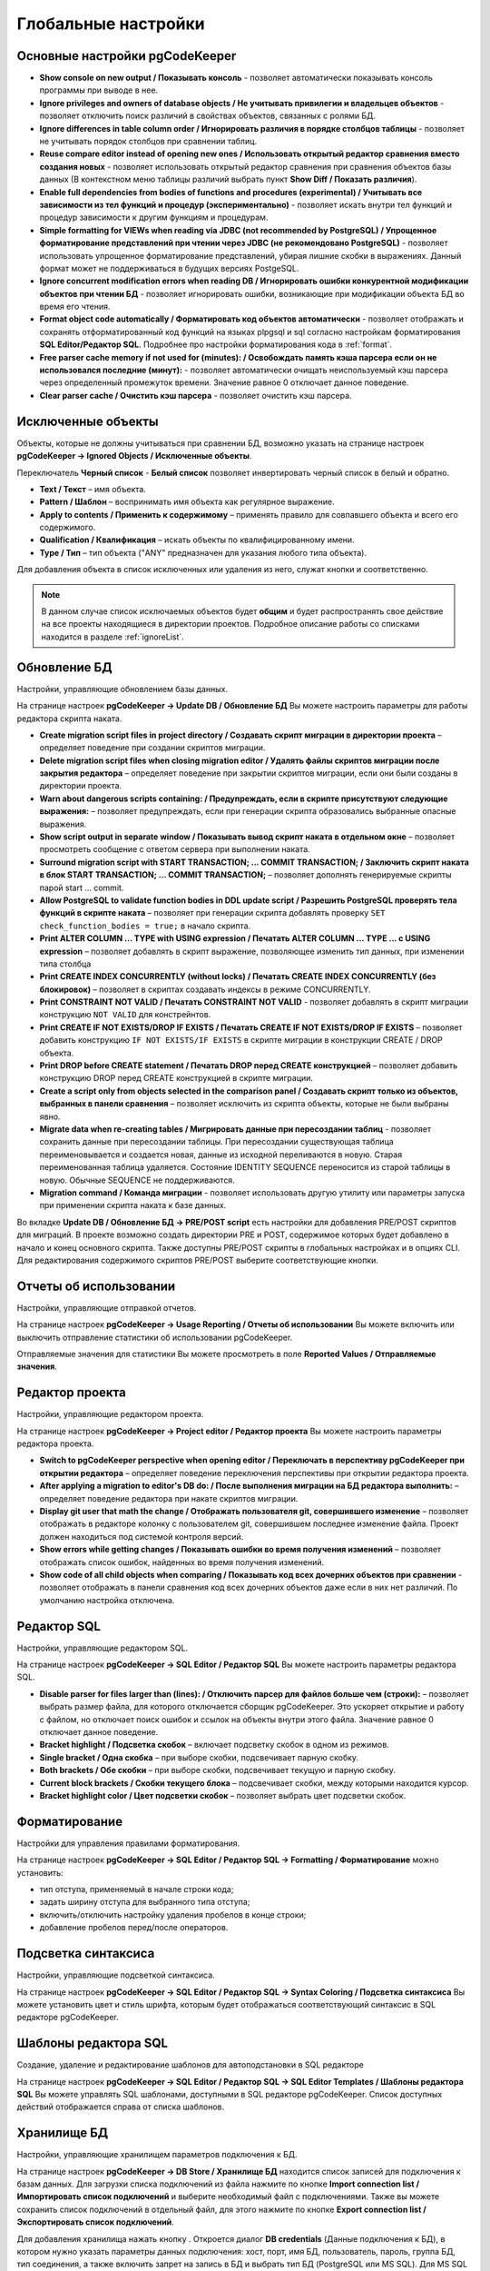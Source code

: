 ====================
Глобальные настройки
====================

Основные настройки pgCodeKeeper
~~~~~~~~~~~~~~~~~~~~~~~~~~~~~~~

.. image:: ../images/main_prefs.png

- **Show console on new output / Показывать консоль** - позволяет автоматически показывать консоль программы при выводе в нее.
- **Ignore privileges and owners of database objects / Не учитывать привилегии и владельцев объектов** - позволяет отключить поиск различий в свойствах объектов, связанных с ролями БД.
- **Ignore differences in table column order / Игнорировать различия в порядке столбцов таблицы** - позволяет не учитывать порядок столбцов при сравнении таблиц.
- **Reuse compare editor instead of opening new ones / Использовать открытый редактор сравнения вместо создания новых** - позволяет использовать открытый редактор сравнения при сравнения объектов базы данных (В контекстном меню таблицы различий выбрать пункт **Show Diff / Показать различия**).
- **Enable full dependencies from bodies of functions and procedures (experimental) / Учитывать все зависимости из тел функций и процедур (экспериментально)** - позволяет искать внутри тел функций и процедур зависимости к другим функциям и процедурам.
- **Simple formatting for VIEWs when reading via JDBC (not recommended by PostgreSQL) / Упрощенное форматирование представлений при чтении через JDBC (не рекомендовано PostgreSQL)** - позволяет использовать упрощенное форматирование представлений, убирая лишние скобки в выражениях. Данный формат может не поддерживаться в будущих версиях PostgeSQL.
- **Ignore concurrent modification errors when reading DB / Игнорировать ошибки конкурентной модификации объектов при чтении БД** - позволяет игнорировать ошибки, возникающие при модификации объекта БД во время его чтения.
- **Format object code automatically / Форматировать код объектов автоматически** - позволяет отображать и сохранять отформатированный код функций на языках plpgsql и sql согласно настройкам форматирования **SQL Editor/Редактор SQL**. Подробнее про настройки форматирования кода в :ref:`format`.
- **Free parser cache memory if not used for (minutes): / Освобождать память кэша парсера если он не использовался последние (минут):** - позволяет автоматически очищать неиспользуемый кэш парсера через определенный промежуток времени. Значение равное 0 отключает данное поведение.
- **Clear parser cache / Очистить кэш парсера** - позволяет очистить кэш парсера.

.. _ignoredObjects :

Исключенные объекты
~~~~~~~~~~~~~~~~~~~

Объекты, которые не должны учитываться при сравнении БД, возможно указать на странице настроек **pgCodeKeeper -> Ignored Objects / Исключенные объекты**.

.. image:: ../images/ignore_list.png

Переключатель **Черный список** - **Белый список** позволяет инвертировать черный список в белый и обратно.

- **Text / Текст** – имя объекта.
- **Pattern / Шаблон** – воспринимать имя объекта как регулярное выражение.
- **Apply to contents / Применить к содержимому** – применять правило для совпавшего объекта и всего его содержимого.
- **Qualification / Квалификация** – искать объекты по квалифицированному имени.
- **Type / Тип** – тип объекта ("ANY" предназначен для указания любого типа объекта).

Для добавления объекта в список исключенных или удаления из него, служат кнопки |add_obj| и |delete| соответственно.

.. note:: В данном случае список исключаемых объектов будет **общим** и будет распространять свое действие на все проекты находящиеся в директории проектов. Подробное описание работы со списками находится в разделе :ref:`ignoreList`.

.. _dbUpdate :

Обновление БД
~~~~~~~~~~~~~
Настройки, управляющие обновлением базы данных.

.. image:: ../images/db_update_prefs.png

На странице настроек **pgCodeKeeper -> Update DB / Обновление БД** Вы можете настроить параметры для работы редактора скрипта наката.

- **Create migration script files in project directory / Создавать скрипт миграции в директории проекта** – определяет поведение при создании скриптов миграции. 
- **Delete migration script files when closing migration editor / Удалять файлы скриптов миграции после закрытия редактора** – определяет поведение при закрытии скриптов миграции, если они были созданы в директории проекта.
- **Warn about dangerous scripts containing: / Предупреждать, если в скрипте присутствуют следующие выражения:** – позволяет предупреждать, если при генерации скрипта образовались выбранные опасные выражения.
- **Show script output in separate window / Показывать вывод скрипт наката в отдельном окне** – позволяет просмотреть сообщение с ответом сервера при выполнении наката.
- **Surround migration script with START TRANSACTION; ... COMMIT TRANSACTION; / Заключить скрипт наката в блок START TRANSACTION; ... COMMIT TRANSACTION;** – позволяет дополнять генерируемые скрипты парой start ... commit.
- **Allow PostgreSQL to validate function bodies in DDL update script / Разрешить PostgreSQL проверять тела функций в скрипте наката** – позволяет при генерации скрипта добавлять проверку ``SET check_function_bodies = true;`` в начало скрипта.
- **Print ALTER COLUMN ... TYPE with USING expression / Печатать ALTER COLUMN ... TYPE ... с USING expression** – позволяет добавлять в скрипт выражение, позволяющее изменить тип данных, при изменении типа столбца
- **Print CREATE INDEX CONCURRENTLY (without locks) / Печатать CREATE INDEX CONCURRENTLY (без блокировок)** – позволяет в скриптах создавать индексы в режиме CONCURRENTLY.
- **Print CONSTRAINT NOT VALID / Печатать CONSTRAINT NOT VALID** - позволяет добавлять в скрипт миграции конструкцию ``NOT VALID`` для констрейнтов.
- **Print CREATE IF NOT EXISTS/DROP IF EXISTS / Печатать CREATE IF NOT EXISTS/DROP IF EXISTS** – позволяет добавить конструкцию ``IF NOT EXISTS/IF EXISTS`` в скрипте миграции в конструкции CREATE / DROP объекта.
- **Print DROP before CREATE statement / Печатать DROP перед CREATE конструкцией** – позволяет добавить конструкцию DROP перед CREATE конструкцией в скрипте миграции.
- **Create a script only from objects selected in the comparison panel / Создавать скрипт только из объектов, выбранных в панели сравнения** – позволяет исключить из скрипта объекты, которые не были выбраны явно.
- **Migrate data when re-creating tables / Мигрировать данные при пересоздании таблиц** - позволяет сохранить данные при пересоздании таблицы. При пересоздании существующая таблица переименовывается и создается новая, данные из исходной переливаются в новую. Старая переименованная таблица удаляется. Состояние IDENTITY SEQUENCE переносится из старой таблицы в новую. Обычные SEQUENCE не поддерживаются.
- **Migration command / Команда миграции** - позволяет использовать другую утилиту или параметры запуска при применении скрипта наката к базе данных.

Во вкладке **Update DB / Обновление БД -> PRE/POST script** есть настройки для добавления PRE/POST скриптов для миграций. В проекте возможно создать директории PRE и POST, содержимое которых будет добавлено в начало и конец основного скрипта. Также доступны PRE/POST скрипты в глобальных настройках и в опциях CLI.
Для редактирования содержимого скриптов PRE/POST выберите соответствующие кнопки.

.. image:: ../images/pre_post_script.png

Отчеты об использовании
~~~~~~~~~~~~~~~~~~~~~~~

Настройки, управляющие отправкой отчетов.

.. image:: ../images/report.png

На странице настроек **pgCodeKeeper -> Usage Reporting / Отчеты об использовании** Вы можете включить или выключить отправление статистики об использовании pgCodeKeeper.

Отправляемые значения для статистики Вы можете просмотреть в поле **Reported Values / Отправляемые значения**.

.. _projEditorPref :

Редактор проекта
~~~~~~~~~~~~~~~~

Настройки, управляющие редактором проекта.

.. image:: ../images/proj_editor_prefs.png

На странице настроек **pgCodeKeeper -> Project editor / Редактор проекта** Вы можете настроить параметры редактора проекта.

- **Switch to pgCodeKeeper perspective when opening editor / Переключать в перспективу pgCodeKeeper при открытии редактора** – определяет поведение переключения перспективы при открытии редактора проекта. 
- **After applying a migration to editor's DB do: / После выполнения миграции на БД редактора выполнить:** – определяет поведение редактора при накате скриптов миграции.
- **Display git user that math the change / Отображать пользователя git, совершившего изменение** – позволяет отображать в редакторе колонку с пользователем git, совершившем последнее изменение файла. Проект должен находиться под системой контроля версий.
- **Show errors while getting changes / Показывать ошибки во время получения изменений** – позволяет отображать список ошибок, найденных во время получения изменений.
- **Show code of all child objects when comparing / Показывать код всех дочерних объектов при сравнении** - позволяет отображать в панели сравнения код всех дочерних объектов даже если в них нет различий. По умолчанию настройка отключена.

Редактор SQL 
~~~~~~~~~~~~

Настройки, управляющие редактором SQL.

.. image:: ../images/sql_editor_prefs.png

На странице настроек **pgCodeKeeper -> SQL Editor / Редактор SQL** Вы можете настроить параметры редактора SQL.

- **Disable parser for files larger than (lines): / Отключить парсер для файлов больше чем (строки):** – позволяет выбрать размер файла, для которого отключается сборщик pgCodeKeeper. Это ускоряет открытие и работу с файлом, но отключает поиск ошибок и ссылок на объекты внутри этого файла. Значение равное 0 отключает данное поведение.
- **Bracket highlight / Подсветка скобок** – включает подсветку скобок в одном из режимов.
- **Single bracket / Одна скобка** – при выборе скобки, подсвечивает парную скобку.
- **Both brackets / Обе скобки** – при выборе скобки, подсвечивает текущую и парную скобку.
- **Current block brackets / Скобки текущего блока** – подсвечивает скобки, между которыми находится курсор.
- **Bracket highlight color / Цвет подсветки скобок** – позволяет выбрать цвет подсветки скобок.

.. _format :

Форматирование
~~~~~~~~~~~~~~~

Настройки для управления правилами форматирования.

На странице настроек **pgCodeKeeper -> SQL Editor / Редактор SQL -> Formatting / Форматирование** можно установить:

- тип отступа, применяемый в начале строки кода;
- задать ширину отступа для выбранного типа отступа;
- включить/отключить настройку удаления пробелов в конце строки;
- добавление пробелов перед/после операторов.


.. image:: ../images/formatter_pref.png


Подсветка синтаксиса
~~~~~~~~~~~~~~~~~~~~

Настройки, управляющие подсветкой синтаксиса.

.. image:: ../images/syntax_highlighting.png

На странице настроек **pgCodeKeeper -> SQL Editor / Редактор SQL -> Syntax Coloring / Подсветка синтаксиса** Вы можете установить цвет и стиль шрифта, которым будет отображаться соответствующий синтаксис в SQL редакторе pgCodeKeeper.


Шаблоны редактора SQL
~~~~~~~~~~~~~~~~~~~~~

Создание, удаление и редактирование шаблонов для автоподстановки в SQL редакторе

.. image:: ../images/sql_templates.png

На странице настроек **pgCodeKeeper -> SQL Editor / Редактор SQL -> SQL Editor Templates / Шаблоны редактора SQL** Вы можете управлять SQL шаблонами, доступными в SQL редакторе pgCodeKeeper. Список доступных действий отображается справа от списка шаблонов.


.. _dbStore :

Хранилище БД
~~~~~~~~~~~~
Настройки, управляющие хранилищем параметров подключения к БД.

На странице настроек **pgCodeKeeper -> DB Store / Хранилище БД** находится список записей для подключения к базам данных.
Для загрузки списка подключений из файла нажмите по кнопке |import_db| **Import connection list / Импортировать список подключений** и выберите необходимый файл с подключениями. Также вы можете сохранить список подключений в отдельный файл, для этого нажмите по кнопке |export_db| **Export connection list / Экспортировать список подключений**.

.. image:: ../images/db_store.png

Для добавления хранилища нажать кнопку |add_obj|. Откроется диалог **DB credentials** (Данные подключения к БД), в котором нужно указать параметры данных подключения: хост, порт, имя БД, пользователь, пароль, группа БД, тип соединения, а также включить запрет на запись в БД и выбрать тип БД (PostgreSQL или MS SQL). Для MS SQL можно указать домен. Если выбран тип бд MS SQL, то по умолчанию выставлен параметр **trust MS SQL сertificate / доверять сертификату MS SQL**, который можно отключить. Название записи можно указать вручную, для этого нужно отключить опцию **Auto-generate / Автогенерация**.

.. note:: pgCodeKeeper поддерживает работу с `pgpass файлом <https://www.postgresql.org/docs/current/libpq-pgpass.html>`_. Для этого поле с паролем нужно оставить пустым.


.. image:: ../images/new_connection.png

:ref:`ignoreList` можно подключить как внешний файл.

.. image:: ../images/new_connection_ignore_list.png

| Свойства соединения можно дополнить параметрами указанными по адресу:
| https://jdbc.postgresql.org/documentation/head/connect.html (Для PostgreSQL)
| https://docs.microsoft.com/ru-ru/sql/connect/jdbc/setting-the-connection-properties (Для MS SQL)

.. image:: ../images/new_connection_properties.png


- **Use external DB loader instead of JDBC / Использовать внешний загрузчик pg_dump** - позволяет использовать внешний загрузчик для базы данных вместо JDBC.
- **Loader executable / Исполняемый файл загрузчика** - путь к утилите, исполняемому файлу или скрипту, используемый для загрузки.
- **Loader custom parameters / Дополнительные параметры загрузчика** - дополнительные параметры вызова утилиты.

.. image:: ../images/new_connection_pg_dump.png

Для добавления хранилища на основе данных из уже созданного хранилища следует выделить объект хранилища баз данных, нажать кнопку |copy|. Откроется диалог **DB credentials / Данные подключения к БД** в котором можно изменить параметры подключения.

Для добавления хранилища на основе данных из файла **.pgpass**, нажать кнопку |pg_pass|. Откроется диалог в котором необходимо выбрать **.pgpass** файл. Далее откроется диалог  **Pgpass sources list / Список источников из pgpass**:

.. image:: ../images/db_store_dialog_pg_pass_1.png

В нем нужно выбрать строку с данными на основе которых будет создаваться хранилище. Откроется диалог **DB credentials / Данные подключения к БД** в котором можно подтвердить параметры подключения.

.. image:: ../images/db_store_dialog_pg_pass_2.png

После этого можно закрывать диалог **Pgpass sources list / Список источников из pgpass**.

Для редактирования хранилища выделить объект хранилища баз данных, нажать кнопку |editor_area|. Откроется диалог **DB credentials / Данные подключения к БД** в котором можно изменить параметры подключения.

Для удаления хранилища выбрать необходимую запись и нажать кнопку |delete|.

.. attention:: Кнопка **Restore Defaults**, на странице настроек, удаляет все записи для подключения к базам данных и создает одну запись default без данных для подключения.

.. attention:: Для сохранения внесенных изменений, в хранилище параметров подключения к БД, на странице настроек необходимо нажать кнопку **Apply** или **Apply and Close**.

Тип соединения
~~~~~~~~~~~~~~
Настройки управляющие типом соединения.

На странице настроек **pgCodeKeeper -> DB Store / Хранилище БД -> Connection type / Тип соединения** находится список типов соединения.

.. image:: .. /images/connection_type.png

Для загрузки списка из файла нажмите по кнопке |import_db| **Import / Импортировать** и выберите необходимый файл. Также вы можете сохранить список в отдельный файл, для этого нажмите по кнопке |export_db| **Export / Экспортировать**. Для добавления типа соединения нажмите по кнопке |add_obj|. Откроется диалог **Create new connection type**

.. image:: .. /images/create_new_connection_type.png

- **Name / Имя** это имя будет отображаться в списке данной настройки и в выпадающем меню в диалогового окна **DB credentials** **DB Store / Хранилище БД**.
- **Color / Цвет** этим цветом будут выделены подключения к БД, у которых выставлен тип соединения. Данная подсветка отрабатывает в списке :ref:`dbStore`, а так же в панели инструментов и SQL редакторе

.. image:: ../images/exemple_comdo_con_type.png

.. |copy| image:: ../images/pgcodekeeper_project_view/copy_edit.png
.. |pg_pass| image:: ../images/pgcodekeeper_project_view/pg_pass.png
.. |delete| image:: ../images/pgcodekeeper_project_view/delete_obj.png
.. |add_obj| image:: ../images/pgcodekeeper_project_view/add_obj.png
.. |editor_area| image:: ../images/pgcodekeeper_project_view/editor_area.png
.. |import_db| image:: ../images/pgcodekeeper_project_view/import_wiz.png
.. |export_db| image:: ../images/pgcodekeeper_project_view/export_wiz.png
